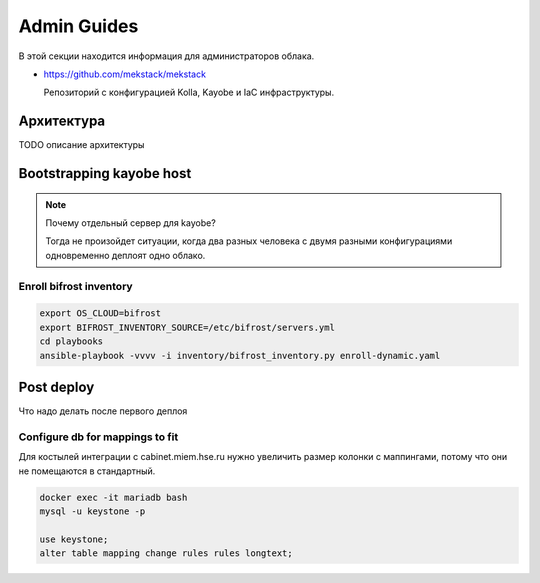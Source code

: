 Admin Guides
============

В этой секции находится информация для администраторов облака.

* `<https://github.com/mekstack/mekstack>`_

  Репозиторий с конфигурацией Kolla, Kayobe и IaC инфраструктуры.

Архитектура
-----------

.. image:: images/l2.jpg
   :width: 800

TODO описание архитектуры

Bootstrapping kayobe host
-------------------------

.. note::

    Почему отдельный сервер для kayobe?

    Тогда не произойдет ситуации, когда два разных человека с двумя разными
    конфигурациями одновременно деплоят одно облако.

Enroll bifrost inventory
************************

.. code-block:: bash

    export OS_CLOUD=bifrost
    export BIFROST_INVENTORY_SOURCE=/etc/bifrost/servers.yml
    cd playbooks
    ansible-playbook -vvvv -i inventory/bifrost_inventory.py enroll-dynamic.yaml

Post deploy
-----------

Что надо делать после первого деплоя

Configure db for mappings to fit
********************************

Для костылей интеграции с cabinet.miem.hse.ru нужно увеличить размер колонки
с маппингами, потому что они не помещаются в стандартный.

.. code-block::

    docker exec -it mariadb bash
    mysql -u keystone -p

    use keystone;
    alter table mapping change rules rules longtext;
